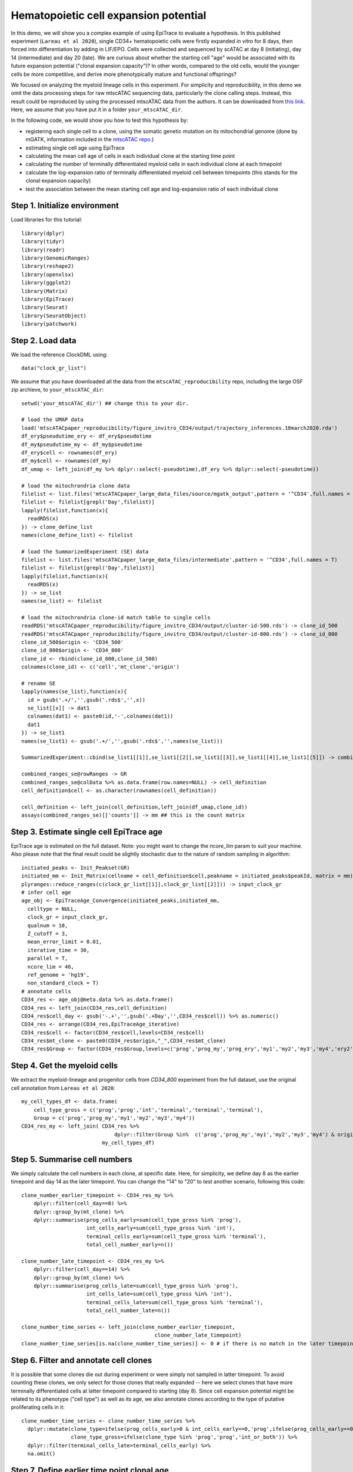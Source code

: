 Hematopoietic cell expansion potential--------------------------------------  In this demo, we will show you a complex example of using EpiTrace to evaluate a hypothesis. In this published experiment (``Lareau et al 2020``), single CD34+ hematopoietic cells were firstly expanded *in vitro* for 8 days, then forced into differentiation by adding in LIF/EPO. Cells were collected and sequenced by scATAC at day 8 (initiating), day 14 (intermediate) and day 20 (late). We are curious about whether the starting cell "age" would be associated with its future expansion potential ("clonal expansion capacity")? In other words, compared to the old cells, would the younger cells be more competitive, and derive more phenotypically mature and functional offsprings?  We focused on analyzing the myeloid lineage cells in this experiment. For simplicity and reproducibility, in this demo we omit the data processing steps for raw mtscATAC sequencing data, particularly the clone calling steps. Instead, this result could be reproduced by using the processed mtscATAC data from the authors. It can be downloaded from `this link <https://github.com/caleblareau/mtscATACpaper_reproducibility>`_. Here, we assume that you have put it in a folder ``your_mtscATAC_dir``. In the following code, we would show you how to test this hypothesis by:- registering each single cell to a clone, using the somatic genetic mutation on its mitochondrial genome (done by mGATK, information included in the `mtscATAC repo <https://github.com/caleblareau/mtscATACpaper_reproducibility>`_.)- estimating single cell age using EpiTrace- calculating the mean cell age of cells in each individual clone at the starting time point- calculating the number of terminally differentiated myeloid cells in each individual clone at each timepoint- calculate the log-expansion ratio of terminally differentiated myeloid cell between timepoints (this stands for the clonal expansion capacity)- test the association between the mean starting cell age and log-expansion ratio of each individual clone    Step 1. Initialize environment ''''''''''''''''''''''''''''''Load libraries for this tutorial::    library(dplyr)  library(tidyr)  library(readr)  library(GenomicRanges)  library(reshape2)  library(openxlsx)  library(ggplot2)  library(Matrix)  library(EpiTrace)  library(Seurat)  library(SeuratObject)  library(patchwork)Step 2. Load data '''''''''''''''''We load the reference ClockDML using::  data("clock_gr_list")We assume that you have downloaded all the data from the ``mtscATAC_reproducibility`` repo, including the large OSF zip archieve, to ``your_mtscATAC_dir``::  setwd('your_mtscATAC_dir') ## change this to your dir.   # load the UMAP data  load('mtscATACpaper_reproducibility/figure_invitro_CD34/output/trajectory_inferences.18march2020.rda')  df_ery$pseudutime_ery <- df_ery$pseudotime  df_my$pseudutime_my <- df_my$pseudotime  df_ery$cell <- rownames(df_ery)  df_my$cell <- rownames(df_my)  df_umap <- left_join(df_my %>% dplyr::select(-pseudotime),df_ery %>% dplyr::select(-pseudotime))    # load the mitochrondria clone data   filelist <- list.files('mtscATACpaper_large_data_files/source/mgatk_output',pattern = '^CD34',full.names = T)   filelist <- filelist[grepl('Day',filelist)]  lapply(filelist,function(x){    readRDS(x)   }) -> clone_define_list   names(clone_define_list) <- filelist    # load the SummarizedExperiment (SE) data   filelist <- list.files('mtscATACpaper_large_data_files/intermediate',pattern = '^CD34',full.names = T)   filelist <- filelist[grepl('Day',filelist)]  lapply(filelist,function(x){    readRDS(x)   }) -> se_list   names(se_list) <- filelist    # load the mitochrondria clone-id match table to single cells   readRDS('mtscATACpaper_reproducibility/figure_invitro_CD34/output/cluster-id-500.rds') -> clone_id_500  readRDS('mtscATACpaper_reproducibility/figure_invitro_CD34/output/cluster-id-800.rds') -> clone_id_800  clone_id_500$origin <- 'CD34_500'  clone_id_800$origin <- 'CD34_800'  clone_id <- rbind(clone_id_800,clone_id_500)  colnames(clone_id) <- c('cell','mt_clone','origin')    # rename SE  lapply(names(se_list),function(x){    id = gsub('.+/','',gsub('.rds$','',x))    se_list[[x]] -> dat1    colnames(dat1) <- paste0(id,'-',colnames(dat1))    dat1  }) -> se_list1  names(se_list1) <- gsub('.+/','',gsub('.rds$','',names(se_list)))    SummarizedExperiment::cbind(se_list1[[1]],se_list1[[2]],se_list1[[3]],se_list1[[4]],se_list1[[5]]) -> combined_ranges_se     combined_ranges_se@rowRanges -> GR   combined_ranges_se@colData %>% as.data.frame(row.names=NULL) -> cell_definition  cell_definition$cell <- as.character(rownames(cell_definition))    cell_definition <- left_join(cell_definition,left_join(df_umap,clone_id))  assays(combined_ranges_se)[['counts']] -> mm ## this is the count matrix Step 3. Estimate single cell EpiTrace age'''''''''''''''''''''''''''''''''''''''''EpiTrace age is estimated on the full dataset. Note: you might want to change the `ncore_lim` param to suit your machine. Also please note that the final result could be slightly stochastic due to the nature of random sampling in algorithm::  initiated_peaks <- Init_Peakset(GR)   initiated_mm <- Init_Matrix(cellname = cell_definition$cell,peakname = initiated_peaks$peakId, matrix = mm)  plyranges::reduce_ranges(c(clock_gr_list[[1]],clock_gr_list[[2]])) -> input_clock_gr   # infer cell age   age_obj <- EpiTraceAge_Convergence(initiated_peaks,initiated_mm,    celltype = NULL,    clock_gr = input_clock_gr,    qualnum = 10,    Z_cutoff = 3,    mean_error_limit = 0.01,    iterative_time = 30,    parallel = T,    ncore_lim = 46,    ref_genome = 'hg19',    non_standard_clock = T)   # annotate cells  CD34_res <- age_obj@meta.data %>% as.data.frame()  CD34_res <- left_join(CD34_res,cell_definition)   CD34_res$cell_day <- gsub('-.+','',gsub('.+Day','',CD34_res$cell)) %>% as.numeric()   CD34_res <- arrange(CD34_res,EpiTraceAge_iterative)  CD34_res$cell <- factor(CD34_res$cell,levels=CD34_res$cell)  CD34_res$mt_clone <- paste0(CD34_res$origin,"_",CD34_res$mt_clone)  CD34_res$Group <- factor(CD34_res$Group,levels=c('prog','prog_my','prog_ery','my1','my2','my3','my4','ery2','ery3','ery4','ery5','ery6'))Step 4. Get the myeloid cells'''''''''''''''''''''''''''''We extract the myeloid-lineage and progenitor cells from `CD34_800` experiment from the full dataset, use the original cell annotation from ``Lareau et al 2020``::  my_cell_types_df <- data.frame(      cell_type_gross = c('prog','prog','int','terminal','terminal','terminal'),      Group = c('prog','prog_my','my1','my2','my3','my4'))  CD34_res_my <- left_join( CD34_res %>%                                 dplyr::filter(Group %in%  c('prog','prog_my','my1','my2','my3','my4') & origin %in% 'CD34_800'),                            my_cell_types_df) Step 5. Summarise cell numbers ''''''''''''''''''''''''''''''We simply calculate the cell numbers in each clone, at specific date. Here, for simplicity, we define day 8 as the earlier timepoint and day 14 as the later timepoint. You can change the "14" to "20" to test another scenario, following this code::  clone_number_earlier_timepoint <- CD34_res_my %>%       dplyr::filter(cell_day==8) %>%       dplyr::group_by(mt_clone) %>%       dplyr::summarise(prog_cells_early=sum(cell_type_gross %in% 'prog'),                       int_cells_early=sum(cell_type_gross %in% 'int'),                       terminal_cells_early=sum(cell_type_gross %in% 'terminal'),                       total_cell_number_early=n())                          clone_number_late_timepoint <- CD34_res_my %>%       dplyr::filter(cell_day==14) %>%       dplyr::group_by(mt_clone) %>%       dplyr::summarise(prog_cells_late=sum(cell_type_gross %in% 'prog'),                       int_cells_late=sum(cell_type_gross %in% 'int'),                       terminal_cells_late=sum(cell_type_gross %in% 'terminal'),                       total_cell_number_late=n())     clone_number_time_series <- left_join(clone_number_earlier_timepoint,                                             clone_number_late_timepoint)  clone_number_time_series[is.na(clone_number_time_series)] <- 0 # if there is no match in the later timepoint, simply set the cell numbers to 0. in next step we will remove them.     Step 6. Filter and annotate cell clones'''''''''''''''''''''''''''''''''''''''It is possible that some clones die out during experiment or were simply not sampled in latter timepoint. To avoid counting these clones, we only select for those clones that really expanded -- here we select clones that have more terminally differentiated cells at latter timepoint compared to starting (day 8). Since cell expansion potential might be related to its phenotype ("cell type") as well as its age, we also annotate clones according to the type of putative proliferating cells in it::  clone_number_time_series <- clone_number_time_series %>%     dplyr::mutate(clone_type=ifelse(prog_cells_early>0 & int_cells_early==0,'prog',ifelse(prog_cells_early==0,'int','both')),                  clone_type_gross=ifelse(clone_type %in% 'prog','prog','int_or_both')) %>%     dplyr::filter(terminal_cells_late>terminal_cells_early) %>%    na.omit()   Step 7. Define earlier time point clonal age''''''''''''''''''''''''''''''''''''''''''''We directly compute clonal age of a particular clone at the earlier time point::  # define earlier time point clone age  early_timepoint_clone_age <- CD34_res_my %>%     dplyr::filter(cell_day==8) %>%     dplyr::group_by(mt_clone) %>%     dplyr::summarise(early_timepoint_clone_age = mean(EpiTraceAge_iterative))     Step 8. Define clonal expansion capacity''''''''''''''''''''''''''''''''''''''''We define clonal expansion capacity of a particular clone as the log-ratio of increased terminally differentiated cells to the initial population size::  # define clonal expansion capacity  clone_expansion_ratio <- clone_number_time_series %>%     dplyr::filter(terminal_cells_late>terminal_cells_early) %>%    dplyr::group_by(clone_type_gross,mt_clone) %>%     dplyr::mutate(expansion_ratio=(terminal_cells_late-terminal_cells_early)/total_cell_number_early) Step 9. Test the association between earlier clonal age and clonal expansion capacity'''''''''''''''''''''''''''''''''''''''''''''''''''''''''''''''''''''''''''''''''''''Finally, we combine the age and expansion capacity results for each clone, and test their association::  # match the earlier clonal age with clone expansion ratio for each clone  comparison_result_source_data <- left_join(clone_expansion_ratio,early_timepoint_clone_age)  # Test the association  ggplot(comparison_result_source_data,aes(x=early_timepoint_clone_age,y=expansion_ratio))  + ggpubr::stat_cor(label.x.npc = 0.5,size=6) + scale_y_log10() + geom_smooth(se=F,linetype='dashed',method = 'lm',color='black') + geom_point(aes(fill=clone_type),pch=21,size=6) + scale_fill_manual(values=c('beige','dodgerblue','aquamarine3')) + theme_classic() + theme(text=element_text(size=20)) + xlab('\nMean Prog/Int Cell EpiTrace Age at Day8\n\n\n') + ylab('\n\nLog Expansion Ratio of Terminal Cell at Day20\n')    The result is summarised in this figure:.. image:: https://github.com/MagpiePKU/EpiTrace_readthedocs/assets/7695551/ece26e89-a304-4c21-a808-4b1b44b2e9d1   :width: 600px   :align: center   **Reference**: C. A. Lareau*, L. S. Ludwig*, et al. Massively parallel single-cell mitochondrial DNA genotyping and chromatin profiling. Nature Biotechnology. DOI: 10.1038/s41587-020-0645-6.